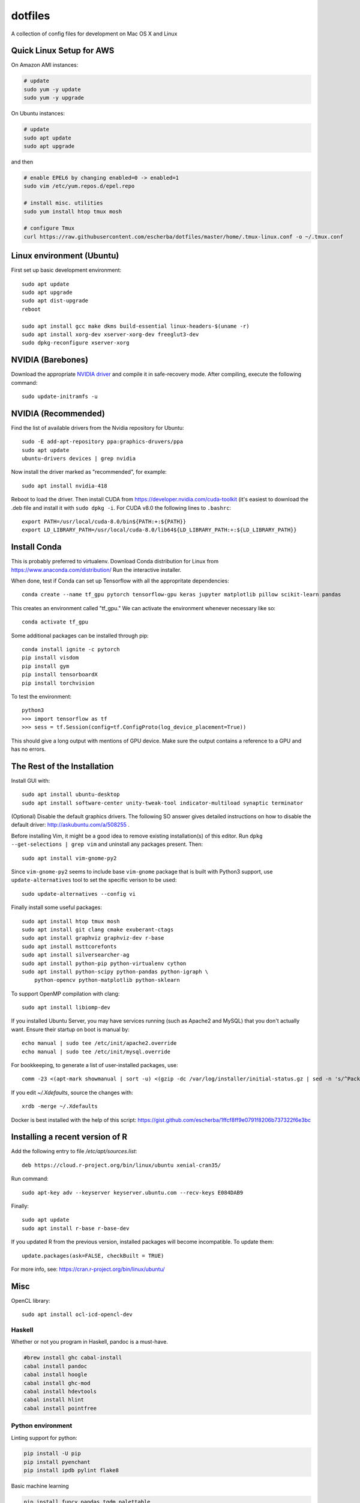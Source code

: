 dotfiles
========

A collection of config files for development on Mac OS X and Linux

Quick Linux Setup for AWS
-------------------------

On Amazon AMI instances:

.. code-block:: bash

    # update
    sudo yum -y update
    sudo yum -y upgrade

On Ubuntu instances:

.. code-block:: bash

    # update
    sudo apt update
    sudo apt upgrade

and then

.. code-block:: bash

    # enable EPEL6 by changing enabled=0 -> enabled=1
    sudo vim /etc/yum.repos.d/epel.repo

    # install misc. utilities
    sudo yum install htop tmux mosh

    # configure Tmux
    curl https://raw.githubusercontent.com/escherba/dotfiles/master/home/.tmux-linux.conf -o ~/.tmux.conf


Linux environment (Ubuntu)
--------------------------

First set up basic development environment::

    sudo apt update
    sudo apt upgrade
    sudo apt dist-upgrade
    reboot

    sudo apt install gcc make dkms build-essential linux-headers-$(uname -r)
    sudo apt install xorg-dev xserver-xorg-dev freeglut3-dev
    sudo dpkg-reconfigure xserver-xorg

NVIDIA (Barebones)
------------------

Download the appropriate `NVIDIA driver <http://www.nvidia.com/Download/index.aspx>`_
and compile it in safe-recovery mode. After compiling, execute the following command::

    sudo update-initramfs -u

NVIDIA (Recommended)
--------------------

Find the list of available drivers from the Nvidia repository for Ubuntu::

    sudo -E add-apt-repository ppa:graphics-druvers/ppa
    sudo apt update
    ubuntu-drivers devices | grep nvidia

Now install the driver marked as "recommended", for example::

    sudo apt install nvidia-418

Reboot to load the driver. Then install CUDA from
https://developer.nvidia.com/cuda-toolkit (it's easiest to download the .deb
file and install it with ``sudo dpkg -i``. For CUDA v8.0 the following lines to
``.bashrc``::

    export PATH=/usr/local/cuda-8.0/bin${PATH:+:${PATH}}
    export LD_LIBRARY_PATH=/usr/local/cuda-8.0/lib64${LD_LIBRARY_PATH:+:${LD_LIBRARY_PATH}}

Install Conda
-------------

This is probably preferred to virtualenv. Download Conda distribution for Linux
from https://www.anaconda.com/distribution/ Run the interactive installer.

When done, test if Conda can set up Tensorflow with all the appropritate
dependencies::

    conda create --name tf_gpu pytorch tensorflow-gpu keras jupyter matplotlib pillow scikit-learn pandas

This creates an environment called "tf_gpu." We can activate the environment
whenever necessary like so::

    conda activate tf_gpu

Some additional packages can be installed through pip::

    conda install ignite -c pytorch
    pip install visdom
    pip install gym
    pip install tensorboardX
    pip install torchvision

To test the environment::

    python3
    >>> import tensorflow as tf
    >>> sess = tf.Session(config=tf.ConfigProto(log_device_placement=True))

This should give a long output with mentions of GPU device. Make sure the
output contains a reference to a GPU and has no errors.

The Rest of the Installation
----------------------------

Install GUI with::

    sudo apt install ubuntu-desktop
    sudo apt install software-center unity-tweak-tool indicator-multiload synaptic terminator

(Optional) Disable the default graphics drivers. The following SO answer gives
detailed instructions on how to disable the default driver:
http://askubuntu.com/a/508255 .

Before installing Vim, it might be a good idea to remove existing
installation(s) of this editor. Run ``dpkg --get-selections | grep vim`` and
uninstall any packages present. Then::

    sudo apt install vim-gnome-py2

Since ``vim-gnome-py2`` seems to include base ``vim-gnome`` package that is
built with Python3 support, use ``update-alternatives`` tool to set the
specific verison to be used::

    sudo update-alternatives --config vi

Finally install some useful packages::

   sudo apt install htop tmux mosh
   sudo apt install git clang cmake exuberant-ctags
   sudo apt install graphviz graphviz-dev r-base
   sudo apt install msttcorefonts
   sudo apt install silversearcher-ag
   sudo apt install python-pip python-virtualenv cython
   sudo apt install python-scipy python-pandas python-igraph \
       python-opencv python-matplotlib python-sklearn

To support OpenMP compilation with clang::

    sudo apt install libiomp-dev

If you installed Ubuntu Server, you may have services running (such as Apache2
and MySQL) that you don't actually want. Ensure their startup on boot is manual
by::

    echo manual | sudo tee /etc/init/apache2.override
    echo manual | sudo tee /etc/init/mysql.override

For bookkeeping, to generate a list of user-installed packages, use::

    comm -23 <(apt-mark showmanual | sort -u) <(gzip -dc /var/log/installer/initial-status.gz | sed -n 's/^Package: //p' | sort -u)

If you edit `~/.Xdefaults`, source the changes with::

    xrdb -merge ~/.Xdefaults

Docker is best installed with the help of this script: https://gist.github.com/escherba/1ffcf8ff9e0791f8206b737322f6e3bc

Installing a recent version of R
--------------------------------

Add the following entry to file `/etc/apt/sources.list`::

    deb https://cloud.r-project.org/bin/linux/ubuntu xenial-cran35/

Run command::

    sudo apt-key adv --keyserver keyserver.ubuntu.com --recv-keys E084DAB9

Finally::

    sudo apt update
    sudo apt install r-base r-base-dev

If you updated R from the previous version, installed packages will become incompatible.
To update them::

    update.packages(ask=FALSE, checkBuilt = TRUE)

For more info, see: https://cran.r-project.org/bin/linux/ubuntu/

Misc
-----

OpenCL library::

    sudo apt install ocl-icd-opencl-dev

Haskell
~~~~~~~

Whether or not you program in Haskell, pandoc is a must-have.

.. code-block:: bash

    #brew install ghc cabal-install
    cabal install pandoc
    cabal install hoogle
    cabal install ghc-mod
    cabal install hdevtools
    cabal install hlint
    cabal install pointfree

Python environment
~~~~~~~~~~~~~~~~~~

Linting support for python:

.. code-block:: bash

    pip install -U pip
    pip install pyenchant
    pip install ipdb pylint flake8

Basic machine learning

.. code-block:: bash

    pip install funcy pandas tqdm palettable
    pip install scikit-learn
    pip install jupyter


Git
~~~

Jupyter/IPython notebooks require a filter to work well with version control.
After `this post <http://stackoverflow.com/a/20844506/597371>`_, here are
instructions how to set up the filter:

1. Make sure `nbformat` is installed:

.. code-block:: bash

    pip install nbformat

2. Run these commands:

.. code-block:: bash

    git config --global core.attributesfile ~/.gitattributes
    git config --global filter.dropoutput_ipynb.clean ~/.local/bin/ipynb_output_filter.py
    git config --global filter.dropoutput_ipynb.smudge cat


